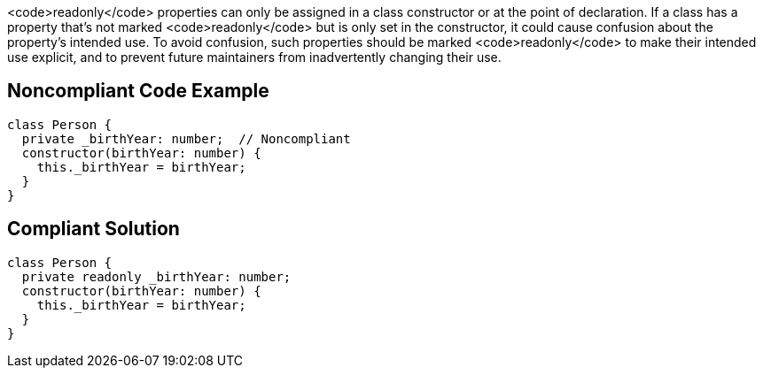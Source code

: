<code>readonly</code> properties can only be assigned in a class constructor or at the point of declaration. If a class has a property that's not marked <code>readonly</code> but is only set in the constructor, it could cause confusion about the property's intended use. To avoid confusion, such properties should be marked <code>readonly</code> to make their intended use explicit, and to prevent future maintainers from inadvertently changing their use.

== Noncompliant Code Example

----
class Person {
  private _birthYear: number;  // Noncompliant
  constructor(birthYear: number) {
    this._birthYear = birthYear;
  }
}
----

== Compliant Solution

----
class Person {
  private readonly _birthYear: number;
  constructor(birthYear: number) {
    this._birthYear = birthYear;
  }
}
----
